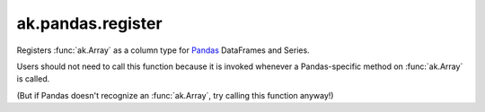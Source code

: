 ak.pandas.register
------------------

.. py:function:: ak.pandas.register()

Registers :func:`ak.Array` as a column type for `Pandas <https://pandas.pydata.org/>`__
DataFrames and Series.

Users should not need to call this function because it is invoked whenever a Pandas-specific
method on :func:`ak.Array` is called.

(But if Pandas doesn't recognize an :func:`ak.Array`, try calling this function anyway!)
